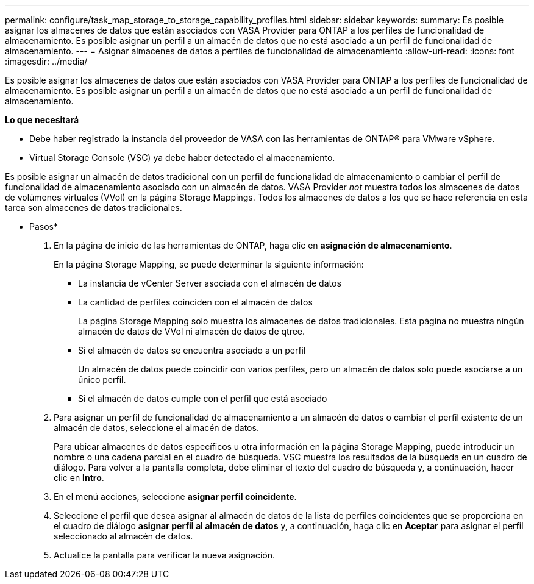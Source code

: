---
permalink: configure/task_map_storage_to_storage_capability_profiles.html 
sidebar: sidebar 
keywords:  
summary: Es posible asignar los almacenes de datos que están asociados con VASA Provider para ONTAP a los perfiles de funcionalidad de almacenamiento. Es posible asignar un perfil a un almacén de datos que no está asociado a un perfil de funcionalidad de almacenamiento. 
---
= Asignar almacenes de datos a perfiles de funcionalidad de almacenamiento
:allow-uri-read: 
:icons: font
:imagesdir: ../media/


[role="lead"]
Es posible asignar los almacenes de datos que están asociados con VASA Provider para ONTAP a los perfiles de funcionalidad de almacenamiento. Es posible asignar un perfil a un almacén de datos que no está asociado a un perfil de funcionalidad de almacenamiento.

*Lo que necesitará*

* Debe haber registrado la instancia del proveedor de VASA con las herramientas de ONTAP® para VMware vSphere.
* Virtual Storage Console (VSC) ya debe haber detectado el almacenamiento.


Es posible asignar un almacén de datos tradicional con un perfil de funcionalidad de almacenamiento o cambiar el perfil de funcionalidad de almacenamiento asociado con un almacén de datos. VASA Provider _not_ muestra todos los almacenes de datos de volúmenes virtuales (VVol) en la página Storage Mappings. Todos los almacenes de datos a los que se hace referencia en esta tarea son almacenes de datos tradicionales.

* Pasos*

. En la página de inicio de las herramientas de ONTAP, haga clic en *asignación de almacenamiento*.
+
En la página Storage Mapping, se puede determinar la siguiente información:

+
** La instancia de vCenter Server asociada con el almacén de datos
** La cantidad de perfiles coinciden con el almacén de datos
+
La página Storage Mapping solo muestra los almacenes de datos tradicionales. Esta página no muestra ningún almacén de datos de VVol ni almacén de datos de qtree.

** Si el almacén de datos se encuentra asociado a un perfil
+
Un almacén de datos puede coincidir con varios perfiles, pero un almacén de datos solo puede asociarse a un único perfil.

** Si el almacén de datos cumple con el perfil que está asociado


. Para asignar un perfil de funcionalidad de almacenamiento a un almacén de datos o cambiar el perfil existente de un almacén de datos, seleccione el almacén de datos.
+
Para ubicar almacenes de datos específicos u otra información en la página Storage Mapping, puede introducir un nombre o una cadena parcial en el cuadro de búsqueda. VSC muestra los resultados de la búsqueda en un cuadro de diálogo. Para volver a la pantalla completa, debe eliminar el texto del cuadro de búsqueda y, a continuación, hacer clic en *Intro*.

. En el menú acciones, seleccione *asignar perfil coincidente*.
. Seleccione el perfil que desea asignar al almacén de datos de la lista de perfiles coincidentes que se proporciona en el cuadro de diálogo *asignar perfil al almacén de datos* y, a continuación, haga clic en *Aceptar* para asignar el perfil seleccionado al almacén de datos.
. Actualice la pantalla para verificar la nueva asignación.

